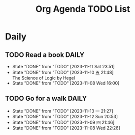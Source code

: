 #+title: Org Agenda TODO List

* Daily 
** TODO Read a book :DAILY:
SCHEDULED: <2023-11-12 Sun .+1d>
:PROPERTIES:
:STYLE:    habit
:LAST_REPEAT: [2023-11-11 Sat 23:51]
:END:

- State "DONE"       from "TODO"       [2023-11-11 Sat 23:51]
- State "DONE"       from "TODO"       [2023-11-10 五 21:48] \\
  The Science of Logic by Hegel
- State "DONE"       from "TODO"       [2023-11-08 Wed 16:00]
  
** TODO Go for a walk :DAILY:
SCHEDULED: <2023-11-13 一 20:00-21:30 .+1d>
:PROPERTIES:
:STYLE:    habit
:LAST_REPEAT: [2023-11-13 一 21:27]
:END:


- State "DONE"       from "TODO"       [2023-11-13 一 21:27]
- State "DONE"       from "TODO"       [2023-11-12 Sun 20:53]
- State "DONE"       from "TODO"       [2023-11-09 四 21:46]
- State "DONE"       from "TODO"       [2023-11-08 Wed 22:26]
  
